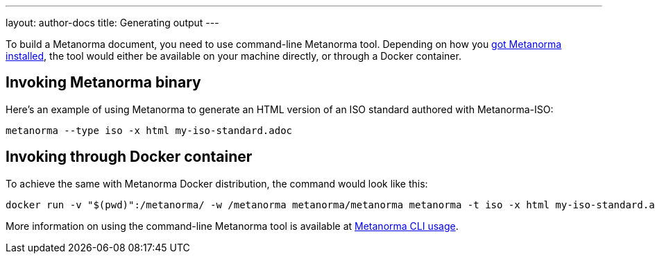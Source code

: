 ---
layout: author-docs
title: Generating output
---

To build a Metanorma document, you need to use command-line Metanorma tool.
Depending on how you link:../install/[got Metanorma installed], the tool would either be available
on your machine directly, or through a Docker container.

== Invoking Metanorma binary

Here's an example of using Metanorma to generate an HTML version of an ISO standard
authored with Metanorma-ISO:

[source,console]
--
metanorma --type iso -x html my-iso-standard.adoc
--

== Invoking through Docker container

To achieve the same with Metanorma Docker distribution, the command would look like this:

[source,console]
--
docker run -v "$(pwd)":/metanorma/ -w /metanorma metanorma/metanorma metanorma -t iso -x html my-iso-standard.adoc
--

More information on using the command-line Metanorma tool is available at link:../install/usage[Metanorma CLI usage].
